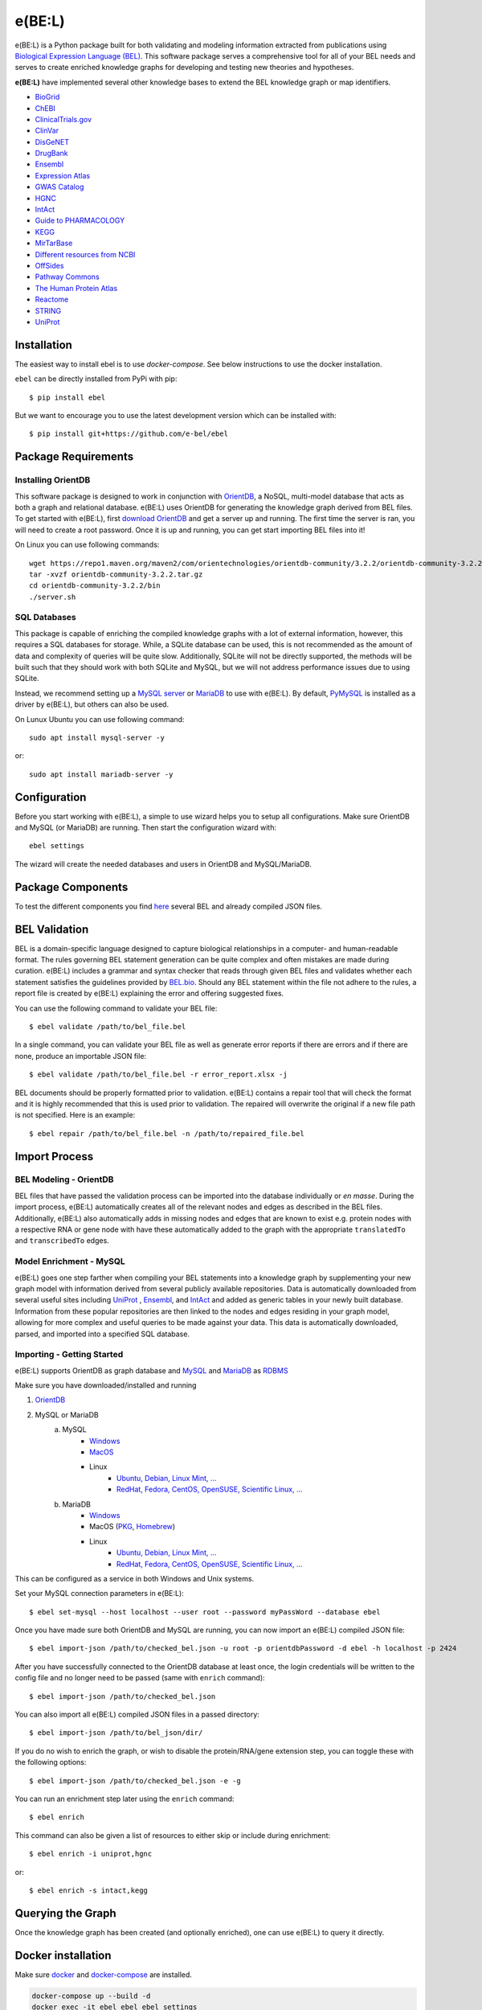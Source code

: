 *********************************
e(BE:L) |docs| |python_versions|
*********************************
e(BE:L) is a Python package built for both validating and modeling information extracted from publications using `Biological Expression Language (BEL) <https://language.bel.bio/>`_.
This software package serves a comprehensive tool for all of your BEL needs and serves to create enriched knowledge graphs
for developing and testing new theories and hypotheses.

**e(BE:L)** have implemented several other knowledge bases to extend the BEL knowledge graph or map identifiers.

* `BioGrid <https://thebiogrid.org/>`_
* `ChEBI <https://www.ebi.ac.uk/chebi/>`_
* `ClinicalTrials.gov <https://clinicaltrials.gov/>`_
* `ClinVar <https://www.ncbi.nlm.nih.gov/clinvar/>`_
* `DisGeNET <https://www.disgenet.org/>`_
* `DrugBank <https://go.drugbank.com/>`_
* `Ensembl`_
* `Expression Atlas <https://www.ebi.ac.uk/gxa/home>`_
* `GWAS Catalog <https://www.ebi.ac.uk/gxa/home>`_
* `HGNC <https://www.genenames.org/>`_
* `IntAct`_
* `Guide to PHARMACOLOGY <https://www.guidetopharmacology.org/>`_
* `KEGG <https://www.genome.jp/kegg/>`_
* `MirTarBase <https://mirtarbase.cuhk.edu.cn/~miRTarBase/miRTarBase_2022/php/index.php>`_
* `Different resources from NCBI <https://www.ncbi.nlm.nih.gov/>`_
* `OffSides <http://tatonettilab.org/offsides/>`_
* `Pathway Commons <https://www.pathwaycommons.org/>`_
* `The Human Protein Atlas <https://www.proteinatlas.org/>`_
* `Reactome <https://reactome.org/>`_
* `STRING <https://string-db.org/>`_
* `UniProt`_


Installation |pypi_version| |pypi_license|
==========================================

The easiest way to install ebel is to use `docker-compose`. See below instructions to use the docker installation.


``ebel`` can be directly installed from PyPi with pip::

    $ pip install ebel

But we want to encourage you to use the latest development version which can be installed with::

    $ pip install git+https://github.com/e-bel/ebel

Package Requirements
====================

Installing OrientDB
-------------------

This software package is designed to work in conjunction with `OrientDB`_, a NoSQL, multi-model database
that acts as both a graph and relational database. e(BE:L) uses OrientDB for generating the knowledge graph derived from BEL files. To get
started with e(BE:L), first `download OrientDB`_ and get a server up and running.
The first time the server is ran, you will need to create a root password. Once it is up and running, you can get
start importing BEL files into it!

On Linux you can use following commands::

    wget https://repo1.maven.org/maven2/com/orientechnologies/orientdb-community/3.2.2/orientdb-community-3.2.2.tar.gz
    tar -xvzf orientdb-community-3.2.2.tar.gz
    cd orientdb-community-3.2.2/bin
    ./server.sh


SQL Databases
--------------

This package is capable of enriching the compiled knowledge graphs with a lot of external information, however, this requires
a SQL databases for storage. While, a SQLite database can be used, this is not recommended as the amount of data and
complexity of queries will be quite slow. Additionally, SQLite will not be directly supported, the methods will be built
such that they should work with both SQLite and MySQL, but we will not address performance issues due to using SQLite.

Instead, we recommend setting up a `MySQL server <https://www.mysql.com/downloads/>`_ or 
`MariaDB`_ to use with e(BE:L). By default, `PyMySQL <https://pypi.org/project/PyMySQL/>`_
is installed as a driver by e(BE:L), but others can also be used.

On Lunux Ubuntu you can use following command::

    sudo apt install mysql-server -y

or::

    sudo apt install mariadb-server -y


Configuration
=============

Before you start working with e(BE:L), a simple to use wizard helps you to setup all configurations. Make sure OrientDB 
and MySQL (or MariaDB) are running. Then start the configuration wizard with::

    ebel settings

The wizard will create the needed databases and users in OrientDB and MySQL/MariaDB.

Package Components
==================

To test the different components you find `here <https://github.com/e-bel/covid19_knowledge_graph/>`_ several BEL and 
already compiled JSON files.

BEL Validation
==============

BEL is a domain-specific language designed to capture biological relationships in a computer- and human-readable format.
The rules governing BEL statement generation can be quite complex and often mistakes are made during curation.
e(BE:L) includes a grammar and syntax checker that reads through given BEL files and validates whether each statement
satisfies the guidelines provided by `BEL.bio <https://language.bel.bio/>`_. Should any BEL statement within the file
not adhere to the rules, a report file is created by e(BE:L) explaining the error and offering suggested fixes.

You can use the following command to validate your BEL file::

    $ ebel validate /path/to/bel_file.bel

In a single command, you can validate your BEL file as well as generate error reports if there are errors and if there
are none, produce an importable JSON file::

    $ ebel validate /path/to/bel_file.bel -r error_report.xlsx -j

BEL documents should be properly formatted prior to validation. e(BE:L) contains a repair tool that will check the format
and it is highly recommended that this is used prior to validation. The repaired will overwrite the original if a new file
path is not specified. Here is an example::

    $ ebel repair /path/to/bel_file.bel -n /path/to/repaired_file.bel

Import Process
==============

BEL Modeling - OrientDB
-----------------------

BEL files that have passed the validation process can be imported into the
database individually or *en masse*. During the import process, e(BE:L) automatically creates all of the relevant nodes and edges
as described in the BEL files. Additionally, e(BE:L) also automatically adds in missing nodes and edges that are known to exist
e.g. protein nodes with a respective RNA or gene node with have these automatically added to the graph with the appropriate ``translatedTo`` and
``transcribedTo`` edges.


Model Enrichment - MySQL
------------------------

e(BE:L) goes one step farther when compiling your BEL statements into a knowledge graph by supplementing your new graph model with information derived from several
publicly available repositories. Data is automatically downloaded from several useful sites including `UniProt`_ ,
`Ensembl`_, and `IntAct`_ and added as generic tables in your newly built database.
Information from these popular repositories are then linked to the nodes and edges residing in your graph model, allowing for more complex and
useful queries to be made against your data. This data is automatically downloaded, parsed, and imported into a specified SQL database.

Importing - Getting Started
---------------------------

e(BE:L) supports OrientDB as graph database and `MySQL <https://www.mysql.com>`_ and `MariaDB`_ as `RDBMS <https://en.wikipedia.org/wiki/Relational_database>`_

Make sure you have downloaded/installed and running

1. `OrientDB`_
2. MySQL or MariaDB
    a. MySQL
        - `Windows <https://dev.mysql.com/doc/refman/8.0/en/windows-installation.html>`__
        - `MacOS <https://dev.mysql.com/doc/refman/8.0/en/macos-installation.html>`_
        - Linux
            - `Ubuntu, Debian, Linux Mint, ... <https://dev.mysql.com/doc/mysql-apt-repo-quick-guide/en/>`__
            - `RedHat, Fedora, CentOS, OpenSUSE, Scientific Linux, ... <https://dev.mysql.com/doc/refman/8.0/en/linux-installation-yum-repo.html>`__
    b. MariaDB
        - `Windows <https://mariadb.com/kb/en/installing-mariadb-msi-packages-on-windows/>`__
        - MacOS (`PKG <https://mariadb.com/kb/en/installing-mariadb-server-pkg-packages-on-macos/>`_, `Homebrew <https://mariadb.com/kb/en/installing-mariadb-on-macos-using-homebrew/>`_)
        - Linux
            - `Ubuntu, Debian, Linux Mint, ... <https://mariadb.com/kb/en/yum/>`__
            - `RedHat, Fedora, CentOS, OpenSUSE, Scientific Linux, ... <https://mariadb.com/kb/en/installing-mariadb-deb-files/>`__

This can be configured as a service in both Windows and Unix systems.

Set your MySQL connection parameters in e(BE:L)::

    $ ebel set-mysql --host localhost --user root --password myPassWord --database ebel

Once you have made sure both OrientDB and MySQL are running, you can now import an e(BE:L) compiled JSON file::

    $ ebel import-json /path/to/checked_bel.json -u root -p orientdbPassword -d ebel -h localhost -p 2424

After you have successfully connected to the OrientDB database at least once, the login credentials will be written to the config file and no longer need to be passed (same with ``enrich`` command)::

    $ ebel import-json /path/to/checked_bel.json

You can also import all e(BE:L) compiled JSON files in a passed directory::

    $ ebel import-json /path/to/bel_json/dir/

If you do no wish to enrich the graph, or wish to disable the protein/RNA/gene extension step, you can toggle these with the following options::

    $ ebel import-json /path/to/checked_bel.json -e -g

You can run an enrichment step later using the ``enrich`` command::

    $ ebel enrich

This command can also be given a list of resources to either skip or include during enrichment::

    $ ebel enrich -i uniprot,hgnc

or::

    $ ebel enrich -s intact,kegg


Querying the Graph
==================
Once the knowledge graph has been created (and optionally enriched), one can use e(BE:L) to query it directly.

.. code-block:: python
    from ebel import Bel
    bel = Bel()

    relation_query = "SELECT out.bel as subject, @class as relation, in.bel as object FROM bel_relation"
    df = bel.query(relation_query)  # Returns results as pandas DataFrame
    result_list = bel.query()

Docker installation
===================

Make sure `docker <https://docs.docker.com/get-docker/>`_ and `docker-compose <https://docs.docker.com/compose/install/>`_ are installed.

.. code-block::

    docker-compose up --build -d
    docker exec -it ebel_ebel ebel settings

Several question will follow. You can accept the default values (just press RETURN) except the following questions:

.. code-block::

    OrientDB server [localhost] ?
    ebel_orientdb
    OrientDB root password (to create database and users)
    ebel
    MySQL/MariaDB sever name [localhost]
    ebel_mysql
    MySQL root password (will be not stored) to create database and user
    ebel

It's strongly recommended, if you are using ebel in the production environment, to change the
standard root MySQL and OrientDB passwords in the docker-compose.yml file.

To load example files in container and import.

.. code-block::

    docker exec -it ebel_ebel git clone https://github.com/e-bel/example_json_bel_files.git
    docker exec -it ebel_ebel ebel ebel import-json example_json_bel_files/phago.json -e


To enrich the network:

.. code-block::

    docker exec -it ebel_ebel ebel enrich

Following services are now available:

1. `OrientDB Studio <http://localhost:2480/studio/index.html#/>`_
2. `e(BE:L) REST server <http://localhost:5000/ui/>`_
3. `phpMyAdmin <http://localhost:8089>`_

API
===
Finally, this package comes equipped with a built-in RESTful API using Flask. Users that have a running and populated set of databases
can also create a running API server which contains several queries for retrieving information from both the network itself, as well
as the downloaded enrichment information stored in the SQL database.

This server can be activated using::

    $ ebel serve

You can also specify certain parameters as options::

    $ ebel serve -p 5000 --debug-mode

Disclaimer
==========
e(BE:L) is a scientific software that has been developed in an academic capacity, and thus comes with no warranty or
guarantee of maintenance, support, or back-up of data.


.. |docs| image:: http://readthedocs.org/projects/ebel/badge/?version=latest
    :target: https://ebel.readthedocs.io/en/latest/
    :alt: Documentation Status

.. |python_versions| image:: https://img.shields.io/pypi/pyversions/ebel.svg
    :alt: Stable Supported Python Versions

.. |pypi_version| image:: https://img.shields.io/pypi/v/ebel.svg
    :alt: Current version on PyPI

.. |pypi_license| image:: https://img.shields.io/pypi/l/ebel.svg
    :alt: MIT

.. _UniProt: https://https://uniprot.org/

.. _OrientDB: https://orientdb.org/

.. _download OrientDB: https://www.orientdb.org/download/

.. _MariaDB: https://mariadb.org/

.. _Ensembl: https://www.ensembl.org/index.html

.. _IntAct: https://www.ebi.ac.uk/intact/